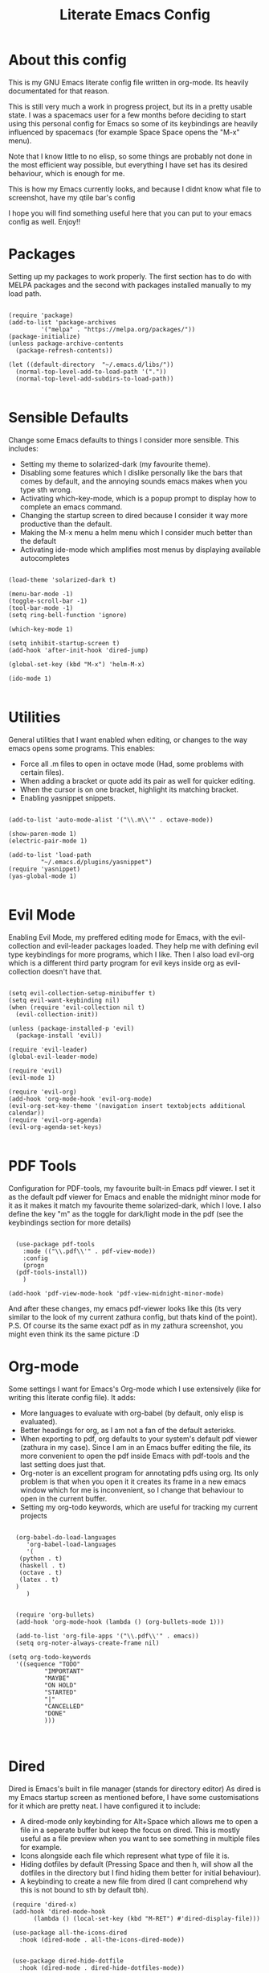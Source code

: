#+TITLE: Literate Emacs Config
#+PROPERTY: header-args :tangle init.el 
#+STARTUP: showeverything
#+INFOJS_OPT: view:t toc:t ltoc:t mouse:underline buttons:0 path:http://thomasf.github.io/solarized-css/org-info.min.js
#+HTML_HEAD: <link rel="stylesheet" type="text/css" href="http://thomasf.github.io/solarized-css/solarized-dark.min.css" />

* About this config
This is my GNU Emacs literate config file written in org-mode. Its heavily documentated for that reason. 

This is still very much a work in progress project, but its in a pretty usable state. I was a spacemacs user for a few months before deciding to start using this personal config for Emacs so some of its keybindings are heavily influenced by spacemacs (for example Space Space opens the "M-x" menu).

Note that I know little to no elisp, so some things are probably not done in the most efficient way possible, but everything I have set has its desired behaviour, which is enough for me.

This is how my Emacs currently looks, and because I didnt know what file to screenshot, have my qtile bar's config
[[https://github.com/AuroraDragoon/Dotfiles/blob/master/screenshots/python_environment.png]]

I hope you will find something useful here that you can put to your emacs config as well. Enjoy!!

* Packages
Setting up my packages to work properly. 
The first section has to do with MELPA packages and the second with packages installed manually to my load path.
#+BEGIN_SRC elisp

  (require 'package)
  (add-to-list 'package-archives
	       '("melpa" . "https://melpa.org/packages/"))
  (package-initialize)
  (unless package-archive-contents
    (package-refresh-contents))

  (let ((default-directory  "~/.emacs.d/libs/"))
    (normal-top-level-add-to-load-path '("."))
    (normal-top-level-add-subdirs-to-load-path))

#+END_SRC

* Sensible Defaults
Change some Emacs defaults to things I consider more sensible.
This includes: 
+ Setting my theme to solarized-dark (my favourite theme).
+ Disabling some features which I dislike personally like the bars that comes by default, and the annoying sounds emacs makes when you type sth wrong.
+ Activating which-key-mode, which is a popup prompt to display how to complete an emacs command.
+ Changing the startup screen to dired because I consider it way more productive than the default.
+ Making the M-x menu a helm menu which I consider much better than the default
+ Activating ide-mode which amplifies most menus by displaying available autocompletes

#+BEGIN_SRC elisp

  (load-theme 'solarized-dark t)

  (menu-bar-mode -1)
  (toggle-scroll-bar -1)
  (tool-bar-mode -1)
  (setq ring-bell-function 'ignore)

  (which-key-mode 1)

  (setq inhibit-startup-screen t)
  (add-hook 'after-init-hook 'dired-jump)

  (global-set-key (kbd "M-x") 'helm-M-x)

  (ido-mode 1)

#+END_SRC

* Utilities
General utilities that I want enabled when editing, or changes to the way emacs opens some programs.
This enables:
+ Force all .m files to open in octave mode (Had, some problems with certain files).
+ When adding a bracket or quote add its pair as well for quicker editing.
+ When the cursor is on one bracket, highlight its matching bracket.
+ Enabling yasnippet snippets.

#+BEGIN_SRC elisp

(add-to-list 'auto-mode-alist '("\\.m\\'" . octave-mode))

(show-paren-mode 1)
(electric-pair-mode 1)

(add-to-list 'load-path
	     "~/.emacs.d/plugins/yasnippet")
(require 'yasnippet)
(yas-global-mode 1)

#+END_SRC

* Evil Mode
Enabling Evil Mode, my preffered editing mode for Emacs, with the evil-collection and evil-leader packages loaded. They help me with defining evil type keybindings for more programs, which I like. Then I also load evil-org which is a different third party program for evil keys inside org as evil-collection doesn't have that.

#+BEGIN_SRC elisp

  (setq evil-collection-setup-minibuffer t)
  (setq evil-want-keybinding nil)
  (when (require 'evil-collection nil t)
    (evil-collection-init))

  (unless (package-installed-p 'evil)
    (package-install 'evil))

  (require 'evil-leader)
  (global-evil-leader-mode)

  (require 'evil)
  (evil-mode 1)

  (require 'evil-org)
  (add-hook 'org-mode-hook 'evil-org-mode)
  (evil-org-set-key-theme '(navigation insert textobjects additional calendar))
  (require 'evil-org-agenda)
  (evil-org-agenda-set-keys)

#+END_SRC

* PDF Tools

Configuration for PDF-tools, my favourite built-in Emacs pdf viewer. I set it as the default pdf viewer for Emacs and enable the midnight minor mode for it as it makes it match my favourite theme solarized-dark, which I love. I also define the key "m" as the toggle for dark/light mode in the pdf (see the keybindings section for more details)

#+BEGIN_SRC elisp

    (use-package pdf-tools
      :mode (("\\.pdf\\'" . pdf-view-mode))
      :config
      (progn
	(pdf-tools-install))
      )

  (add-hook 'pdf-view-mode-hook 'pdf-view-midnight-minor-mode)
#+END_SRC

And after these changes, my emacs pdf-viewer looks like this (its very similar to the look of my current zathura config, but thats kind of the point).
P.S. Of course its the same exact pdf as in my zathura screenshot, you might even think its the same picture :D
[[https://github.com/AuroraDragoon/Dotfiles/blob/master/screenshots/pdf_view.png]]

* Org-mode
Some settings I want for Emacs's Org-mode which I use extensively (like for writing this literate config file). 
It adds:
+ More languages to evaluate with org-babel (by default, only elisp is evaluated).
+ Better headings for org, as I am not a fan of the default asterisks.
+ When exporting to pdf, org defaults to your system's default pdf viewer (zathura in my case). Since I am in an Emacs buffer editing the file, its more convenient to open the pdf inside Emacs with pdf-tools and the last setting does just that.
+ Org-noter is an excellent program for annotating pdfs using org. Its only problem is that when you open it it creates its frame in a new emacs window which for me is inconvenient, so I change that behaviour to open in the current buffer.
+ Setting my org-todo keywords, which are useful for tracking my current projects

#+BEGIN_SRC elisp

    (org-babel-do-load-languages
       'org-babel-load-languages
       '(
	 (python . t)
	 (haskell . t)
	 (octave . t)
	 (latex . t)
    )
       )


    (require 'org-bullets)
    (add-hook 'org-mode-hook (lambda () (org-bullets-mode 1)))

    (add-to-list 'org-file-apps '("\\.pdf\\'" . emacs))
    (setq org-noter-always-create-frame nil)

  (setq org-todo-keywords
	'((sequence "TODO"
		    "IMPORTANT"
		    "MAYBE"
		    "ON HOLD"
		    "STARTED"
		    "|"
		    "CANCELLED"
		    "DONE"
		    )))


#+END_SRC
		    
* Dired
Dired is Emacs's built in file manager (stands for directory editor) As dired is my Emacs startup screen as mentioned before, I have some customisations for it which are pretty neat.
I have configured it to include:
+ A dired-mode only keybinding for Alt+Space which allows me to open a file in a seperate buffer but keep the focus on dired. This is mostly useful as a file preview when you want to see something in multiple files for example.
+ Icons alongside each file which represent what type of file it is.
+ Hiding dotfiles by default (Pressing Space and then h, will show all the dotfiles in the directory but I find hiding them better for initial behaviour).
+ A keybinding to create a new file from dired (I cant comprehend why this is not bound to sth by default tbh).

#+BEGIN_SRC elisp
    (require 'dired-x)
    (add-hook 'dired-mode-hook
	      (lambda () (local-set-key (kbd "M-RET") #'dired-display-file)))

    (use-package all-the-icons-dired
      :hook (dired-mode . all-the-icons-dired-mode))


    (use-package dired-hide-dotfile
      :hook (dired-mode . dired-hide-dotfiles-mode))

   (add-hook 'dired-mode-hook
	    (lambda () (local-set-key (kbd "C-+") #'dired-create-empty-file)))


#+END_SRC

This is how Dired ends up looking after these changes
[[https://github.com/AuroraDragoon/Dotfiles/blob/master/screenshots/dired.png]]

* Ebuku
  Ebuku is the Emacs major mode for buku, a simple terminal bookmark manager. Since I store all my bookmarks there, this gives me a way to launch my favourite pages from inside Emacs, which is a utility I deem very useful. For some reason, evil-collections keybindings didn't work by default so I enabled them manually (this is the first package I have had this happen to me with)

  #+BEGIN_SRC elisp
    (require 'ebuku)
    (require 'evil-collection-ebuku)

    (add-hook 'ebuku-mode-hook 'evil-collection-ebuku-setup)
  #+END_SRC
  
* Keybindings
This is all the keybindings I have set for my personal config. Below is a table explaining them. When the keys are seperated with a space, you need to press one after the other while in the rest you press all the keys together. Space is set as my leader key so most of my keybindings start with it. This is heavily influenced by the way spacemacs does it because I used spacemacs before this and I liked the idea. But, since it only has a few keybindings they are simpler.

| Keybinding  | Action                                                                                                                                             |
|-------------+----------------------------------------------------------------------------------------------------------------------------------------------------|
| Space f     | Open a helm menu for finding a specific file                                                                                                       |
| Space Space | Opens the "M-x" menu cause I was a spacemacs user for a few months before starting this config and I got way too used to this keybinding           |
| Space !     | Create a prompt for inputing a single shell command. This is easier than opening a terminal emulator for quick tasks                               |
| Space p     | Opens the package install prompt                                                                                                                   |
| Space r     | List of recently opened packages                                                                                                                   |
| Space o     | Starts the octave client in the working directory of the file from which this was called. I use octave a lot so this is a must for me              |
| Space d     | Asks for a directory and opens dired in that directory                                                                                             |
| Space j     | Opens dired in the current working directory. This is faster than simply calling dired when you want to switch between files in the same directory |
| Space h     | Toggle visibility of dotfiles inside dired. The default behaviour, is for them to be hidden, and this toggles that behaviour                       |
| Space H     | Create a horizontal split inside Emacs                                                                                                             |
| Space V     | Create a vertical split inside Emacs                                                                                                               |
| M-d         | Open my Emacs config (this file). This is very useful for when hacking on Emacs so I can quickly go to my dotfile whenever I want                  |
| M-m         | Open the major-mode commands menu for the buffers current major-mode                                                                               |
| Space t     | Toggles Emacs's default behaviour concerning what to do when it runs out of space in a line. I always want it to go to the next line so this helps |
| Space T     | Executes org-babel-tangle, which is the command used to tangle source code blocks to your config file (the way you make literate config files)     |
| M-C-r       | Simply restarts Emacs. This is useful when hacking in Emacs as for changes to take place you need to restart                                       |
| Space Enter | Opens vterm, my preffered Emacs terminal, for when needed                                                                                          |
| Space b     | Open the menu to switch buffers from all files open inside emacs                                                                                   |
| Space n     | Opens org-noter, my favourite tool for notetaking                                                                                                  |
| Space l     | Makes latex fragments inside org render as pictures showing the equation                                                                           |
| Space g     | Go to specific page inside a pdf                                                                                                                   |
| M-b         | Open Ebuku, the buku bookmark manager's Emacs major mode from where I can open my bookmarks from inside Emacs                                      |
| M-t         | Open my Emacs todo list. I use it to track the things I want to work on next inside Emacs so its definitely worth having a shortcut to             |


#+BEGIN_SRC elisp
  (evil-leader/set-leader "<SPC>")
  (evil-leader/set-key
    "f" 'helm-find-files
    "<SPC>" 'helm-M-x
    "!" 'shell-command
    "p" 'package-install
    "r" 'helm-recentf
    "o" 'inferior-octave
    "j" 'dired-jump
    "d" 'dired
    "h" 'dired-hide-dotfiles-mode
    "t" 'toggle-truncate-lines
    "T" 'org-babel-tangle
    "RET" 'vterm
    "b" 'switch-to-buffer
    "n" 'org-noter
    "l" 'org-latex-preview
    "g" 'pdf-view-goto-page
    "H" 'split-window-horizontally
    "V" 'split-window-vertically)

  (global-set-key (kbd "M-b") 'ebuku)
  (global-set-key (kbd "M-C-r") 'restart-emacs)
  (global-set-key (kbd "M-d") (lambda() (interactive)(find-file "~/.emacs.d/README.org")))
  (global-set-key (kbd "M-t") (lambda() (interactive)(find-file "~/project_management/emacs.org")))

  (global-set-key (kbd "M-m") 'which-key-show-major-mode)

#+END_SRC

* Custom Variables
These are some variables automatically generated by Custom. Its better not to play around with this section of the config file.

#+BEGIN_SRC elisp
;; CUSTOM VARIABLES
(custom-set-variables
 ;; custom-set-variables was added by Custom.
 ;; If you edit it by hand, you could mess it up, so be careful.
 ;; Your init file should contain only one such instance.
 ;; If there is more than one, they won't work right.
 '(custom-safe-themes
   '("0fffa9669425ff140ff2ae8568c7719705ef33b7a927a0ba7c5e2ffcfac09b75" default))
 '(package-selected-packages
   '(evil-collection openwith sequences cl-lib-highlight helm-system-packages async-await popup-complete helm-fuzzy-find evil-space yapfify yaml-mode ws-butler winum which-key web-mode web-beautify vterm volatile-highlights vi-tilde-fringe uuidgen use-package toc-org tagedit spaceline solarized-theme slim-mode scss-mode sass-mode restart-emacs request rainbow-delimiters pyvenv pytest pyenv-mode py-isort pug-mode pspp-mode popwin pip-requirements persp-mode pcre2el paradox org-projectile-helm org-present org-pomodoro org-mime org-download org-bullets open-junk-file neotree move-text mmm-mode markdown-toc magit macrostep lorem-ipsum livid-mode live-py-mode linum-relative link-hint json-mode js2-refactor js-doc intero indent-guide hy-mode hungry-delete htmlize hlint-refactor hl-todo hindent highlight-parentheses highlight-numbers highlight-indentation helm-themes helm-swoop helm-pydoc helm-projectile helm-mode-manager helm-make helm-hoogle helm-flx helm-descbinds helm-css-scss helm-ag haskell-snippets gruvbox-theme google-translate golden-ratio gnuplot gh-md flx-ido fill-column-indicator fancy-battery eyebrowse expand-region exec-path-from-shell evil-visualstar evil-visual-mark-mode evil-unimpaired evil-tutor evil-surround evil-search-highlight-persist evil-numbers evil-nerd-commenter evil-mc evil-matchit evil-lisp-state evil-indent-plus evil-iedit-state evil-exchange evil-escape evil-ediff evil-args evil-anzu eval-sexp-fu emmet-mode elisp-slime-nav dumb-jump diminish define-word cython-mode csv-mode company-ghci company-ghc column-enforce-mode coffee-mode cmm-mode clean-aindent-mode auto-highlight-symbol auto-compile auctex-latexmk anaconda-mode aggressive-indent adaptive-wrap ace-window ace-link ace-jump-helm-line))
 '(truncate-lines nil))

(custom-set-faces
 ;; custom-set-faces was added by Custom.
 ;; If you edit it by hand, you could mess it up, so be careful.
 ;; Your init file should contain only one such instance.
 ;; If there is more than one, they won't work right.
 )

#+END_SRC


#+RESULTS:
